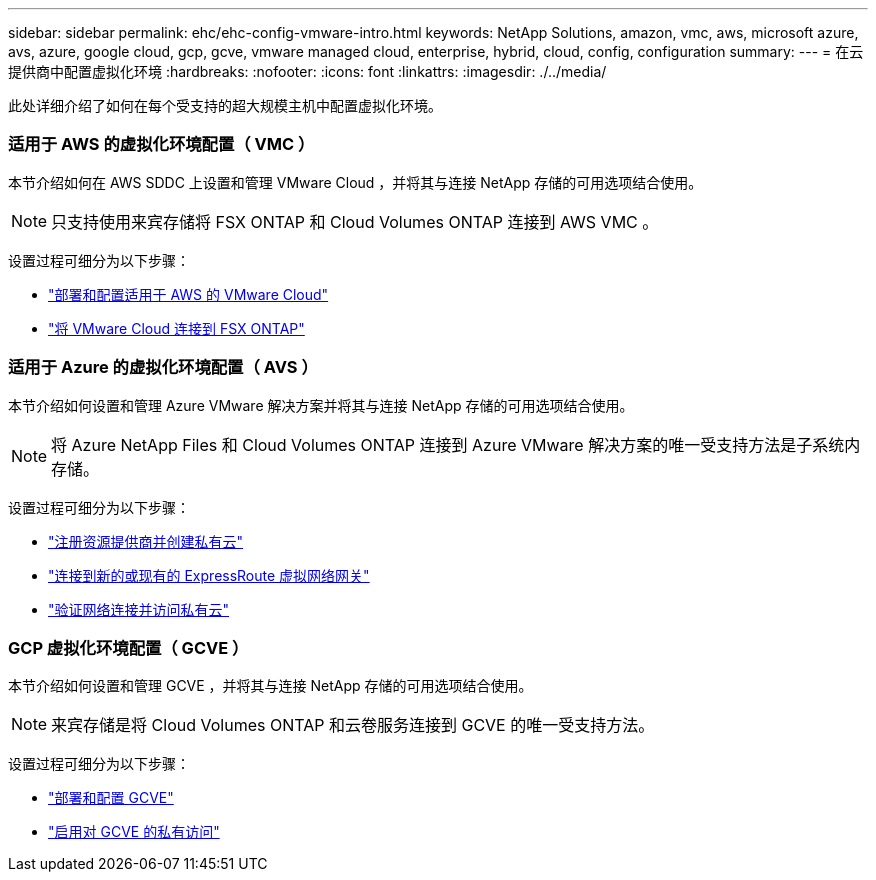 ---
sidebar: sidebar 
permalink: ehc/ehc-config-vmware-intro.html 
keywords: NetApp Solutions, amazon, vmc, aws, microsoft azure, avs, azure, google cloud, gcp, gcve, vmware managed cloud, enterprise, hybrid, cloud, config, configuration 
summary:  
---
= 在云提供商中配置虚拟化环境
:hardbreaks:
:nofooter: 
:icons: font
:linkattrs: 
:imagesdir: ./../media/


[role="lead"]
此处详细介绍了如何在每个受支持的超大规模主机中配置虚拟化环境。



=== 适用于 AWS 的虚拟化环境配置（ VMC ）

本节介绍如何在 AWS SDDC 上设置和管理 VMware Cloud ，并将其与连接 NetApp 存储的可用选项结合使用。


NOTE: 只支持使用来宾存储将 FSX ONTAP 和 Cloud Volumes ONTAP 连接到 AWS VMC 。

设置过程可细分为以下步骤：

* link:aws/aws-setup.html#deploy["部署和配置适用于 AWS 的 VMware Cloud"]
* link:aws/aws-setup.html#connect["将 VMware Cloud 连接到 FSX ONTAP"]




=== 适用于 Azure 的虚拟化环境配置（ AVS ）

本节介绍如何设置和管理 Azure VMware 解决方案并将其与连接 NetApp 存储的可用选项结合使用。


NOTE: 将 Azure NetApp Files 和 Cloud Volumes ONTAP 连接到 Azure VMware 解决方案的唯一受支持方法是子系统内存储。

设置过程可细分为以下步骤：

* link:azure/azure-setup.html#register["注册资源提供商并创建私有云"]
* link:azure/azure-setup.html#connect["连接到新的或现有的 ExpressRoute 虚拟网络网关"]
* link:azure/azure-setup.html#validate["验证网络连接并访问私有云"]




=== GCP 虚拟化环境配置（ GCVE ）

本节介绍如何设置和管理 GCVE ，并将其与连接 NetApp 存储的可用选项结合使用。


NOTE: 来宾存储是将 Cloud Volumes ONTAP 和云卷服务连接到 GCVE 的唯一受支持方法。

设置过程可细分为以下步骤：

* link:gcp/gcp-setup.html#deploy["部署和配置 GCVE"]
* link:gcp/gcp-setup.html#enable-access["启用对 GCVE 的私有访问"]

